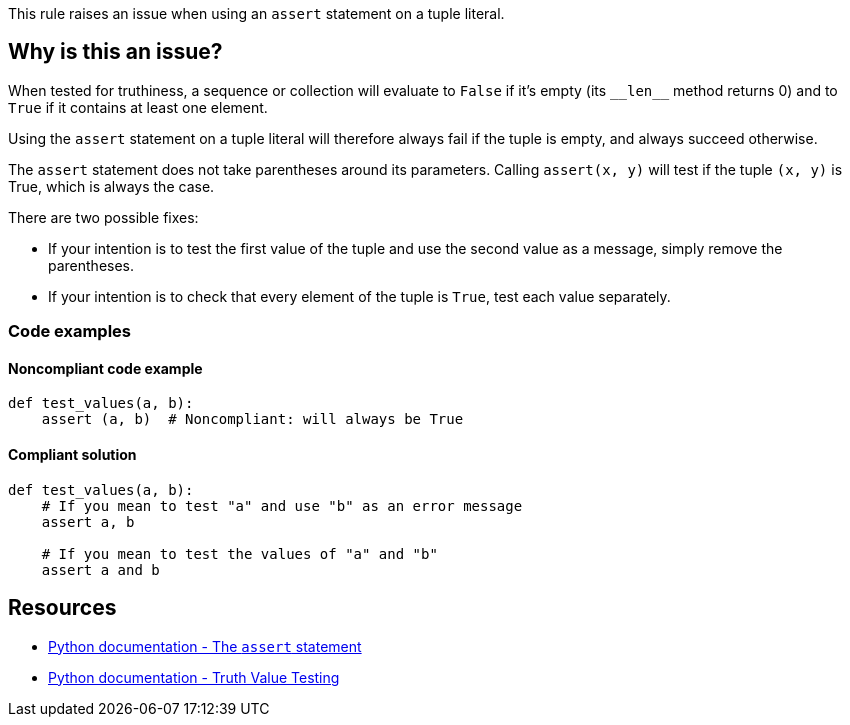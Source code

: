 This rule raises an issue when using an ``++assert++`` statement on a tuple literal.

== Why is this an issue?

When tested for truthiness, a sequence or collection will evaluate to `False` if it's empty (its ``++__len__++`` method returns 0) and to `True` if it contains at least one element.

Using the ``assert`` statement on a tuple literal will therefore always fail if the tuple is empty, and always succeed otherwise.

The ``++assert++`` statement does not take parentheses around its parameters. Calling ``++assert(x, y)++`` will test if the tuple ``++(x, y)++`` is True, which is always the case.


There are two possible fixes:

* If your intention is to test the first value of the tuple and use the second value as a message, simply remove the parentheses.
* If your intention is to check that every element of the tuple is ``++True++``, test each value separately.

=== Code examples

==== Noncompliant code example

[source,python]
----
def test_values(a, b):
    assert (a, b)  # Noncompliant: will always be True
----


==== Compliant solution

[source,python]
----
def test_values(a, b):
    # If you mean to test "a" and use "b" as an error message
    assert a, b

    # If you mean to test the values of "a" and "b"
    assert a and b
----


== Resources

* https://docs.python.org/3/reference/simple_stmts.html#the-assert-statement[Python documentation - The ``++assert++`` statement]
* https://docs.python.org/3/library/stdtypes.html#truth-value-testing[Python documentation - Truth Value Testing]

ifdef::env-github,rspecator-view[]

'''
== Implementation Specification
(visible only on this page)

=== Message

Fix this assertion on a tuple literal; did you mean "assert A, B".


=== Highlighting

The tuple parameter


'''
== Comments And Links
(visible only on this page)

=== deprecates: S1721

endif::env-github,rspecator-view[]
